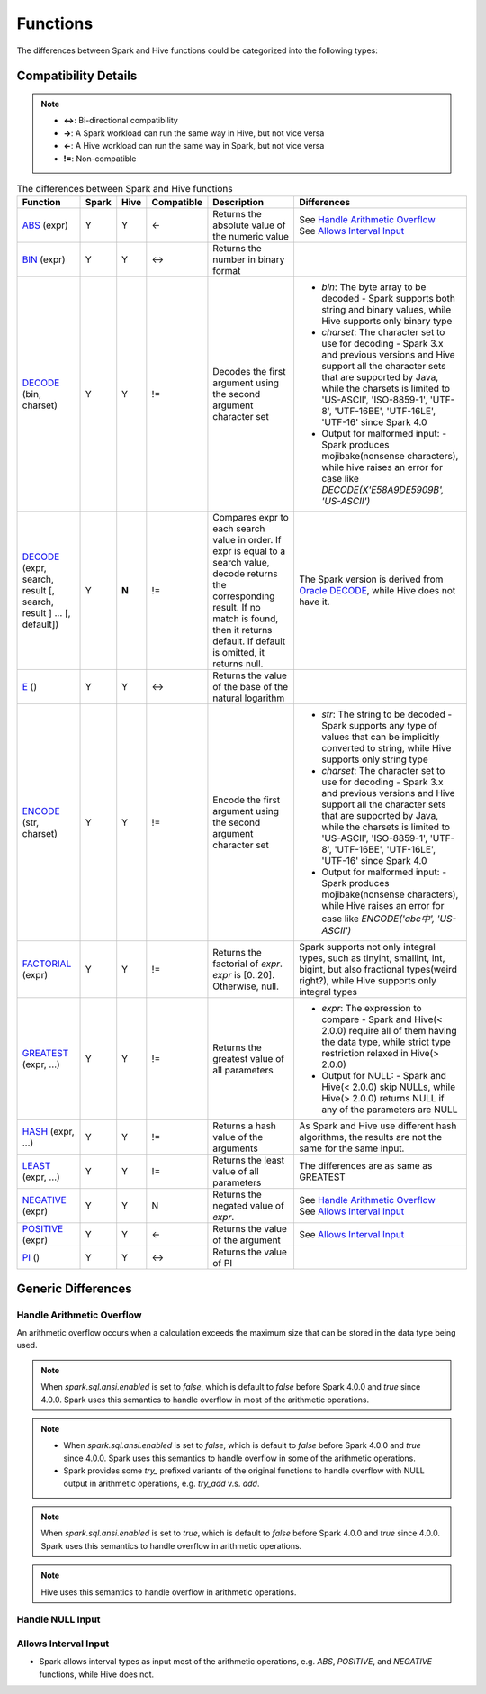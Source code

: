 Functions
=========

The differences between Spark and Hive functions could be categorized into the following types:

Compatibility Details
---------------------

.. note::
   :class: margin

   - **<->**: Bi-directional compatibility
   - **->**: A Spark workload can run the same way in Hive, but not vice versa
   - **<-**: A Hive workload can run the same way in Spark, but not vice versa
   - **!=**: Non-compatible

.. list-table:: The differences between Spark and Hive functions
   :widths: auto
   :align: center
   :header-rows: 1

   * - Function
     - Spark
     - Hive
     - Compatible
     - Description
     - Differences
   * - `ABS`_ (expr)
     - Y
     - Y
     - <-
     - Returns the absolute value of the numeric value
     - | See `Handle Arithmetic Overflow`_
       | See `Allows Interval Input`_
   * - `BIN`_ (expr)
     - Y
     - Y
     - <->
     - Returns the number in binary format
     -
   * - `DECODE`_ (bin, charset)
     - Y
     - Y
     - !=
     - Decodes the first argument using the second argument character set
     -
       - `bin`: The byte array to be decoded
         - Spark supports both string and binary values, while Hive supports only binary type
       - `charset`: The character set to use for decoding
         - Spark 3.x and previous versions and Hive support all the character sets that are supported by Java, while the charsets is limited to 'US-ASCII', 'ISO-8859-1', 'UTF-8', 'UTF-16BE', 'UTF-16LE', 'UTF-16' since Spark 4.0
       - Output for malformed input:
         - Spark produces mojibake(nonsense characters), while hive raises an error for case like `DECODE(X'E58A9DE5909B', 'US-ASCII')`
   * - `DECODE`_ (expr, search, result [, search, result ] ... [, default])
     - Y
     - **N**
     - !=
     - Compares expr to each search value in order. If expr is equal to a search value, decode returns the corresponding result. If no match is found, then it returns default. If default is omitted, it returns null.
     - The Spark version is derived from `Oracle DECODE`_, while Hive does not have it.
   * - `E`_ ()
     - Y
     - Y
     - <->
     - Returns the value of the base of the natural logarithm
     -
   * - `ENCODE`_ (str, charset)
     - Y
     - Y
     - !=
     - Encode the first argument using the second argument character set
     -
       - `str`: The string to be decoded
         - Spark supports any type of values that can be implicitly converted to string, while Hive supports only string type
       - `charset`: The character set to use for decoding
         - Spark 3.x and previous versions and Hive support all the character sets that are supported by Java, while the charsets is limited to 'US-ASCII', 'ISO-8859-1', 'UTF-8', 'UTF-16BE', 'UTF-16LE', 'UTF-16' since Spark 4.0
       - Output for malformed input:
         - Spark produces mojibake(nonsense characters), while Hive raises an error for case like `ENCODE('abc中', 'US-ASCII')`
   * - `FACTORIAL`_ (expr)
     - Y
     - Y
     - !=
     - Returns the factorial of `expr`. `expr` is [0..20]. Otherwise, null.
     - Spark supports not only integral types, such as tinyint, smallint, int, bigint, but also fractional types(weird right?), while Hive supports only integral types
   * - `GREATEST`_ (expr, ...)
     - Y
     - Y
     - !=
     - Returns the greatest value of all parameters
     -
       - `expr`: The expression to compare
         - Spark and Hive(< 2.0.0) require all of them having the data type, while strict type restriction relaxed in Hive(> 2.0.0)
       - Output for NULL:
         - Spark and Hive(< 2.0.0) skip NULLs, while Hive(> 2.0.0) returns NULL if any of the parameters are NULL
   * - `HASH`_ (expr, ...)
     - Y
     - Y
     - !=
     - Returns a hash value of the arguments
     - As Spark and Hive use different hash algorithms, the results are not the same for the same input.
   * - `LEAST`_ (expr, ...)
     - Y
     - Y
     - !=
     - Returns the least value of all parameters
     - The differences are as same as GREATEST
   * - `NEGATIVE`_ (expr)
     - Y
     - Y
     - N
     - Returns the negated value of `expr`.
     - | See `Handle Arithmetic Overflow`_
       | See `Allows Interval Input`_
   * - `POSITIVE`_ (expr)
     - Y
     - Y
     - <-
     - Returns the value of the argument
     - See `Allows Interval Input`_
   * - `PI`_ ()
     - Y
     - Y
     - <->
     - Returns the value of PI
     -

Generic Differences
-------------------

Handle Arithmetic Overflow
~~~~~~~~~~~~~~~~~~~~~~~~~~

An arithmetic overflow occurs when a calculation exceeds the maximum size that can be stored in the data type being used.

.. note::
   :class: margin, dropdown, toggle

   When `spark.sql.ansi.enabled` is set to `false`, which is default to `false` before Spark 4.0.0 and `true` since 4.0.0.
   Spark uses this semantics to handle overflow in most of the arithmetic operations.

.. code-block:: sql
   :Caption: **Produces overflowed values**
   :emphasize-lines: 1
   :class: dropdown, toggle

   > SELECT 127Y + 1Y
   -128

.. note::
   :class: margin, dropdown, toggle

   - When `spark.sql.ansi.enabled` is set to `false`, which is default to `false` before Spark 4.0.0 and `true` since 4.0.0.
     Spark uses this semantics to handle overflow in some of the arithmetic operations.
   - Spark provides some `try_` prefixed variants of the original functions to handle overflow with NULL output in arithmetic operations, e.g. `try_add` v.s. `add`.

.. code-block:: sql
   :Caption: **Produces `NULL`**
   :emphasize-lines: 1
   :class: dropdown, toggle

   > SELECT try_add(127Y, 1Y)
   NULL

.. note::
   :class: margin, dropdown, toggle

   When `spark.sql.ansi.enabled` is set to `true`, which is default to `false` before Spark 4.0.0 and `true` since 4.0.0.
   Spark uses this semantics to handle overflow in arithmetic operations.

.. code-block:: sql
   :Caption: **Throws Errors**
   :emphasize-lines: 1
   :class: dropdown, toggle

   > SELECT 127Y + 1Y
   org.apache.spark.SparkArithmeticException: [BINARY_ARITHMETIC_OVERFLOW] 127S + 1S caused overflow. SQLSTATE: 22003

.. note::
   :class: margin, dropdown, toggle

   Hive uses this semantics to handle overflow in arithmetic operations.

.. code-block:: sql
   :Caption: **Widens data type**
   :emphasize-lines: 1
   :class: dropdown, toggle

   > SELECT 127Y + 1Y
   -- The result type is promoted from tinyint to smallint
   128

Handle NULL Input
~~~~~~~~~~~~~~~~~

Allows Interval Input
~~~~~~~~~~~~~~~~~~~~~

- Spark allows interval types as input most of the arithmetic operations, e.g. `ABS`, `POSITIVE`, and `NEGATIVE` functions, while Hive does not.

.. code-block:: sql
   :Caption: **Examples**
   :emphasize-lines: 1
   :class: dropdown, toggle

   > SELECT ABS(- INTERVAL 1-1 YEAR TO MONTH)
   INTERVAL 1-1 YEAR TO MONTH


.. _ABS: https://spark.apache.org/docs/latest/api/sql/index.html#abs
.. _BIN: https://spark.apache.org/docs/latest/api/sql/index.html#bin
.. _DECODE: https://spark.apache.org/docs/latest/api/sql/index.html#decode
.. _E: https://spark.apache.org/docs/latest/api/sql/index.html#e
.. _ENCODE: https://spark.apache.org/docs/latest/api/sql/index.html#encode
.. _FACTORIAL: https://spark.apache.org/docs/latest/api/sql/index.html#factorial
.. _Oracle DECODE: https://docs.oracle.com/en/database/oracle/oracle-database/23/sqlrf/DECODE.html
.. _GREATEST: https://spark.apache.org/docs/latest/api/sql/index.html#greatest
.. _HASH: https://spark.apache.org/docs/latest/api/sql/index.html#hash
.. _NEGATIVE:  https://spark.apache.org/docs/latest/api/sql/index.html#negative
.. _LEAST: https://spark.apache.org/docs/latest/api/sql/index.html#least
.. _POSITIVE: https://spark.apache.org/docs/latest/api/sql/index.html#positive
.. _PI: https://spark.apache.org/docs/latest/api/sql/index.html#pi
